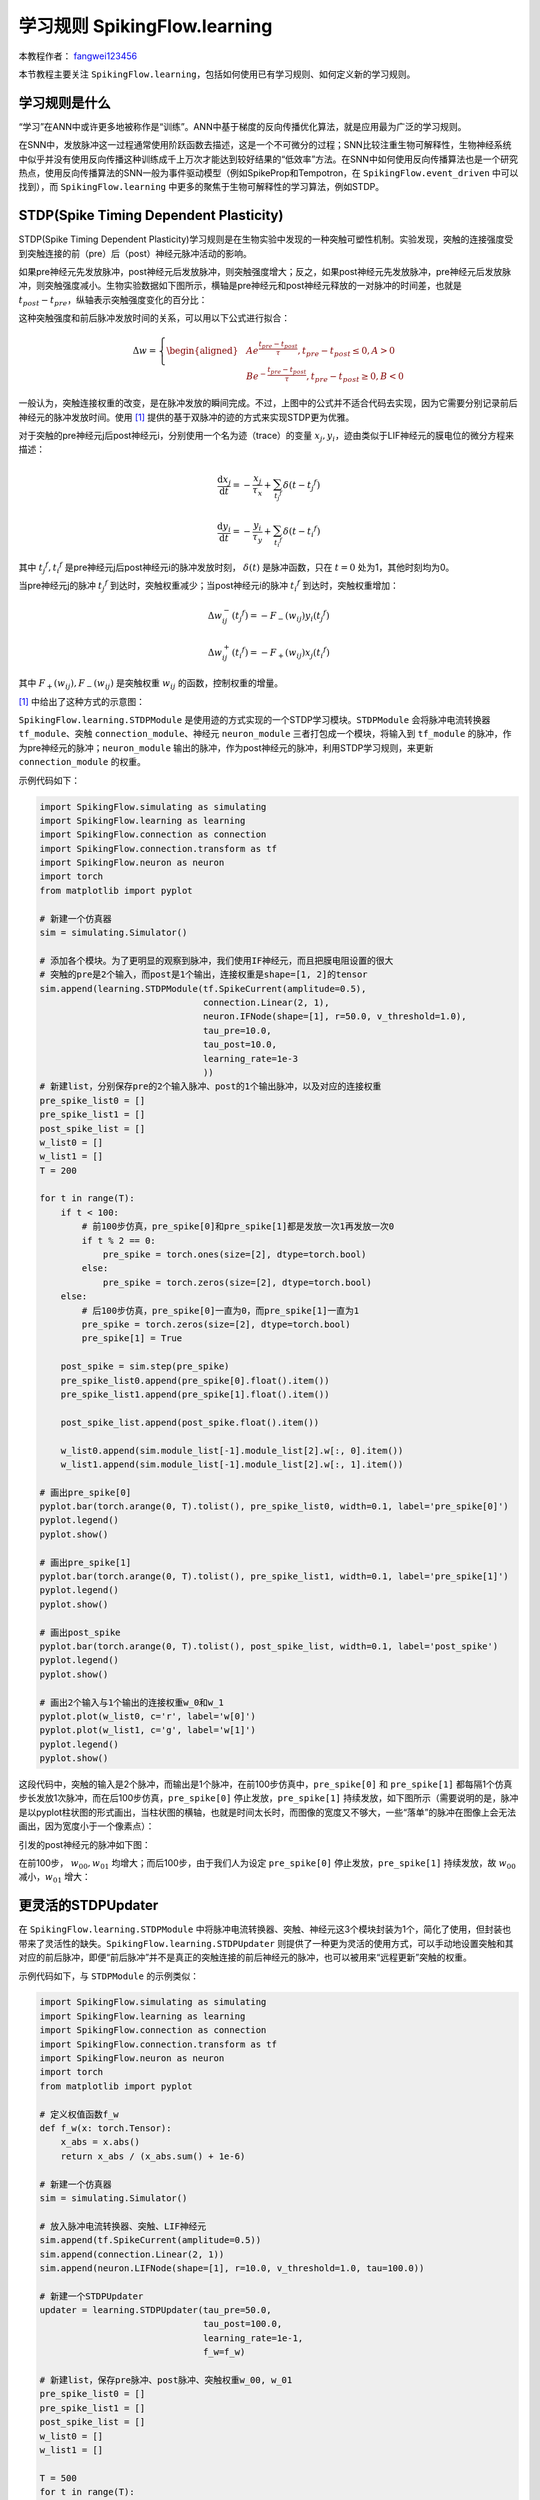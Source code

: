 学习规则 SpikingFlow.learning
=======================================
本教程作者： `fangwei123456 <https://github.com/fangwei123456>`_

本节教程主要关注 ``SpikingFlow.learning``，包括如何使用已有学习规则、如何定义新的学习规则。

学习规则是什么
-------------
“学习”在ANN中或许更多地被称作是“训练”。ANN中基于梯度的反向传播优化算法，就是应用最为广泛的学习规则。

在SNN中，发放脉冲这一过程通常使用阶跃函数去描述，这是一个不可微分的过程；SNN比较注重生物可解释性，生物神经系统中似乎并没有使\
用反向传播这种训练成千上万次才能达到较好结果的“低效率”方法。在SNN中如何使用反向传播算法也是一个研究热点，使用反向传播算法的\
SNN一般为事件驱动模型（例如SpikeProp和Tempotron，在 ``SpikingFlow.event_driven`` 中可以找到），\
而 ``SpikingFlow.learning`` 中更多的聚焦于生物可解释性的学习算法，例如STDP。

STDP(Spike Timing Dependent Plasticity)
--------------------------------------

STDP(Spike Timing Dependent Plasticity)学习规则是在生物实验中发现的一种突触可塑性机制。实验发现，突触的连接强度受到突触连接\
的前（pre）后（post）神经元脉冲活动的影响。

如果pre神经元先发放脉冲，post神经元后发放脉冲，则突触强度增大；反之，如果post神经元先发放脉冲，pre神经元后发放脉冲，则突触强度\
减小。生物实验数据如下图所示，横轴是pre神经元和post神经元释放的一对脉冲的时间差，也就是 :math:`t_{post} - t_{pre}`，纵轴表示\
突触强度变化的百分比：

.. image:: ./_static/tutorials/4-1.png

这种突触强度和前后脉冲发放时间的关系，可以用以下公式进行拟合：

.. math::
    \begin{align}
    \Delta w=
    \left\{ \begin{aligned}
    & A e^{\frac{t_{pre} - t_{post}}{\tau}}, t_{pre} - t_{post} \leq 0, A > 0\\
    & B e^{-\frac{t_{pre} - t_{post}}{\tau}}, t_{pre} - t_{post} \geq 0, B < 0
    \end{aligned} \right.
    \end{align}

一般认为，突触连接权重的改变，是在脉冲发放的瞬间完成。不过，上图中的公式并不适合代码去实现，因为它需要分别记录前后神经元的脉冲\
发放时间。使用 [#f1]_ 提供的基于双脉冲的迹的方式来实现STDP更为优雅。

对于突触的pre神经元j后post神经元i，分别使用一个名为迹（trace）的变量 :math:`x_{j}, y_{i}`，迹由类似于LIF神经元的膜电位的微分\
方程来描述：

.. math::
    \frac{\mathrm{d} x_{j}}{\mathrm{d} t} = - \frac{x_{j}}{\tau_{x}} + \sum_{t_{j} ^ {f}} \delta (t - t_{j} ^ {f})

    \frac{\mathrm{d} y_{i}}{\mathrm{d} t} = - \frac{y_{i}}{\tau_{y}} + \sum_{t_{i} ^ {f}} \delta (t - t_{i} ^ {f})

其中 :math:`t_{j} ^ {f}, t_{i} ^ {f}` 是pre神经元j后post神经元i的脉冲发放时刻， :math:`\delta(t)` 是脉冲函数，\
只在 :math:`t=0` 处为1，其他时刻均为0。

当pre神经元j的脉冲 :math:`t_{j} ^ {f}` 到达时，突触权重减少；当post神经元i的脉冲 :math:`t_{i} ^ {f}` 到达时，突触权重增加：

.. math::

    \Delta w_{ij}^{-}(t_{j} ^ {f}) = - F_{-}(w_{ij}) y_i(t_{j} ^ {f})

    \Delta w_{ij}^{+}(t_{i} ^ {f}) = - F_{+}(w_{ij}) x_j(t_{i} ^ {f})

其中 :math:`F_{+}(w_{ij}), F_{-}(w_{ij})` 是突触权重 :math:`w_{ij}` 的函数，控制权重的增量。

[#f1]_ 中给出了这种方式的示意图：

.. image:: ./_static/tutorials/4-2.png

``SpikingFlow.learning.STDPModule`` 是使用迹的方式实现的一个STDP学习模块。``STDPModule`` 会将脉冲电流转换器 ``tf_module``、\
突触 ``connection_module``、神经元 ``neuron_module`` 三者打包成一个模块，将输入到 ``tf_module`` 的脉冲，作为pre神经元的脉冲；\
``neuron_module`` 输出的脉冲，作为post神经元的脉冲，利用STDP学习规则，来更新 ``connection_module`` 的权重。

示例代码如下：

.. code-block:: python

    import SpikingFlow.simulating as simulating
    import SpikingFlow.learning as learning
    import SpikingFlow.connection as connection
    import SpikingFlow.connection.transform as tf
    import SpikingFlow.neuron as neuron
    import torch
    from matplotlib import pyplot

    # 新建一个仿真器
    sim = simulating.Simulator()

    # 添加各个模块。为了更明显的观察到脉冲，我们使用IF神经元，而且把膜电阻设置的很大
    # 突触的pre是2个输入，而post是1个输出，连接权重是shape=[1, 2]的tensor
    sim.append(learning.STDPModule(tf.SpikeCurrent(amplitude=0.5),
                                   connection.Linear(2, 1),
                                   neuron.IFNode(shape=[1], r=50.0, v_threshold=1.0),
                                   tau_pre=10.0,
                                   tau_post=10.0,
                                   learning_rate=1e-3
                                   ))
    # 新建list，分别保存pre的2个输入脉冲、post的1个输出脉冲，以及对应的连接权重
    pre_spike_list0 = []
    pre_spike_list1 = []
    post_spike_list = []
    w_list0 = []
    w_list1 = []
    T = 200

    for t in range(T):
        if t < 100:
            # 前100步仿真，pre_spike[0]和pre_spike[1]都是发放一次1再发放一次0
            if t % 2 == 0:
                pre_spike = torch.ones(size=[2], dtype=torch.bool)
            else:
                pre_spike = torch.zeros(size=[2], dtype=torch.bool)
        else:
            # 后100步仿真，pre_spike[0]一直为0，而pre_spike[1]一直为1
            pre_spike = torch.zeros(size=[2], dtype=torch.bool)
            pre_spike[1] = True

        post_spike = sim.step(pre_spike)
        pre_spike_list0.append(pre_spike[0].float().item())
        pre_spike_list1.append(pre_spike[1].float().item())

        post_spike_list.append(post_spike.float().item())

        w_list0.append(sim.module_list[-1].module_list[2].w[:, 0].item())
        w_list1.append(sim.module_list[-1].module_list[2].w[:, 1].item())

    # 画出pre_spike[0]
    pyplot.bar(torch.arange(0, T).tolist(), pre_spike_list0, width=0.1, label='pre_spike[0]')
    pyplot.legend()
    pyplot.show()

    # 画出pre_spike[1]
    pyplot.bar(torch.arange(0, T).tolist(), pre_spike_list1, width=0.1, label='pre_spike[1]')
    pyplot.legend()
    pyplot.show()

    # 画出post_spike
    pyplot.bar(torch.arange(0, T).tolist(), post_spike_list, width=0.1, label='post_spike')
    pyplot.legend()
    pyplot.show()

    # 画出2个输入与1个输出的连接权重w_0和w_1
    pyplot.plot(w_list0, c='r', label='w[0]')
    pyplot.plot(w_list1, c='g', label='w[1]')
    pyplot.legend()
    pyplot.show()

这段代码中，突触的输入是2个脉冲，而输出是1个脉冲，在前100步仿真中，``pre_spike[0]`` 和 ``pre_spike[1]`` 都每隔1个仿真步长\
发放1次脉冲，而在后100步仿真，``pre_spike[0]`` 停止发放，``pre_spike[1]`` 持续发放，如下图所示（需要说明的是，脉冲是\
以pyplot柱状图的形式画出，当柱状图的横轴，也就是时间太长时，而图像的宽度又不够大，一些“落单”的脉冲在图像上会无法画出，因为宽\
度小于一个像素点）：

.. image:: ./_static/tutorials/4-3.png

.. image:: ./_static/tutorials/4-4.png

引发的post神经元的脉冲如下图：

.. image:: ./_static/tutorials/4-5.png

在前100步， :math:`w_{00}, w_{01}` 均增大；而后100步，由于我们人为设定 ``pre_spike[0]`` 停止发放，``pre_spike[1]`` 持续\
发放，故 :math:`w_{00}` 减小，:math:`w_{01}` 增大：

.. image:: ./_static/tutorials/4-6.png

更灵活的STDPUpdater
------------------

在 ``SpikingFlow.learning.STDPModule`` 中将脉冲电流转换器、突触、神经元这3个模块封装为1个，简化了使用，但封装也带来了灵\
活性的缺失。``SpikingFlow.learning.STDPUpdater`` 则提供了一种更为灵活的使用方式，可以手动地设置突触和其对应的前后脉冲，即\
便“前后脉冲”并不是真正的突触连接的前后神经元的脉冲，也可以被用来“远程更新”突触的权重。

示例代码如下，与 ``STDPModule`` 的示例类似：

.. code-block:: python

    import SpikingFlow.simulating as simulating
    import SpikingFlow.learning as learning
    import SpikingFlow.connection as connection
    import SpikingFlow.connection.transform as tf
    import SpikingFlow.neuron as neuron
    import torch
    from matplotlib import pyplot

    # 定义权值函数f_w
    def f_w(x: torch.Tensor):
        x_abs = x.abs()
        return x_abs / (x_abs.sum() + 1e-6)

    # 新建一个仿真器
    sim = simulating.Simulator()

    # 放入脉冲电流转换器、突触、LIF神经元
    sim.append(tf.SpikeCurrent(amplitude=0.5))
    sim.append(connection.Linear(2, 1))
    sim.append(neuron.LIFNode(shape=[1], r=10.0, v_threshold=1.0, tau=100.0))

    # 新建一个STDPUpdater
    updater = learning.STDPUpdater(tau_pre=50.0,
                                   tau_post=100.0,
                                   learning_rate=1e-1,
                                   f_w=f_w)

    # 新建list，保存pre脉冲、post脉冲、突触权重w_00, w_01
    pre_spike_list0 = []
    pre_spike_list1 = []
    post_spike_list = []
    w_list0 = []
    w_list1 = []

    T = 500
    for t in range(T):
        if t < 250:
            if t % 2 == 0:
                pre_spike = torch.ones(size=[2], dtype=torch.bool)
            else:
                pre_spike = torch.randint(low=0, high=2, size=[2]).bool()
        else:
            pre_spike = torch.zeros(size=[2], dtype=torch.bool)
            if t % 2 == 0:
                pre_spike[1] = True




        pre_spike_list0.append(pre_spike[0].float().item())
        pre_spike_list1.append(pre_spike[1].float().item())

        post_spike = sim.step(pre_spike)

        updater.update(sim.module_list[1], pre_spike, post_spike)

        post_spike_list.append(post_spike.float().item())

        w_list0.append(sim.module_list[1].w[:, 0].item())
        w_list1.append(sim.module_list[1].w[:, 1].item())

    pyplot.figure(figsize=(8, 16))
    pyplot.subplot(4, 1, 1)
    pyplot.bar(torch.arange(0, T).tolist(), pre_spike_list0, width=0.1, label='pre_spike[0]')
    pyplot.legend()

    pyplot.subplot(4, 1, 2)
    pyplot.bar(torch.arange(0, T).tolist(), pre_spike_list1, width=0.1, label='pre_spike[1]')
    pyplot.legend()

    pyplot.subplot(4, 1, 3)
    pyplot.bar(torch.arange(0, T).tolist(), post_spike_list, width=0.1, label='post_spike')
    pyplot.legend()

    pyplot.subplot(4, 1, 4)
    pyplot.plot(w_list0, c='r', label='w[0]')
    pyplot.plot(w_list1, c='g', label='w[1]')
    pyplot.legend()
    pyplot.show()

运行结果如下：

.. image:: ./_static/tutorials/4-7.png

定义新的学习规则
---------------
定义新的学习规则，可以参考 ``STDPModule`` 和 ``STDPUpdater`` 的代码。需要注意的是，对于每一种突触类型，都应该实现一个对应的\
参数更新方式，例如 ``STDPUpdater`` 的如下代码：

.. code-block:: python

    def update(self, connection_module, pre_spike, post_spike, inverse=False):
    ...
    if isinstance(connection_module, connection.Linear):
        ...
    ...

上述代码是针对 ``SpikingFlow.connection.Linear`` 进行的特定实现。

.. [#f1] Morrison A, Diesmann M, Gerstner W. Phenomenological models of synaptic plasticity based on spiketiming[J]. Biological cybernetics, 2008, 98(6): 459-478.